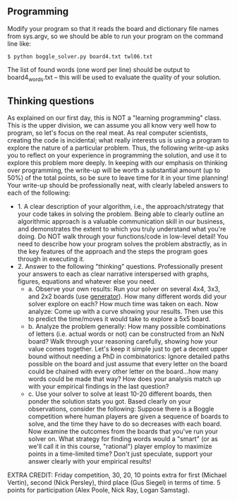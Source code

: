 ** Programming

Modify your program so that it reads the board and dictionary file
names from sys.argv, so we should be able to run your program on the
command line like:

#+begin_src
$ python boggle_solver.py board4.txt twl06.txt
#+end_src

The list of found words (one word per line) should be output to
board4_words.txt -- this will be used to evaluate the quality of your
solution.

** Thinking questions

As explained on our first day, this is NOT a "learning programming"
class. This is the upper division, we can assume you all know very
well how to program, so let's focus on the real meat. As real computer
scientists, creating the code is incidental; what really interests us
is using a program to explore the nature of a particular
problem. Thus, the following write-up asks you to reflect on your
experience in programming the solution, and use it to explore this
problem more deeply. In keeping with our emphasis on thinking over
programming, the write-up will be worth a substantial amount (up to
50%) of the total points, so be sure to leave time for it in your time
planning! Your write-up should be professionally neat, with clearly
labeled answers to each of the following:

- 1. A clear description of your algorithm, i.e., the
  approach/strategy that your code takes in solving the problem.
  Being able to clearly outline an algorithmic approach is a valuable
  communication skill in our business, and demonstrates the extent to
  which you truly understand what you're doing. Do NOT walk through
  your functions/code in low-level detail! You need to describe how
  your program solves the problem abstractly, as in the key features
  of the approach and the steps the program goes through in executing
  it.
- 2. Answer to the following "thinking" questions. Professionally
  present your answers to each as clear narrative interspersed with
  graphs, figures, equations and whatever else you need.
  - a. Observe your own results: Run your solver on several 4x4, 3x3,
    and 2x2 boards (use [[file:04_generator.py][generator]]). How many different words did your
    solver explore on each? How much time was taken on each. Now
    analyze: Come up with a curve showing your results. Then use this
    to predict the time/moves it would take to explore a 5x5 board.
  - b. Analyze the problem generally: How many possible combinations
    of letters (i.e. actual words or not) can be constructed from an
    NxN board? Walk through your reasoning carefully, showing how your
    value comes together. Let's keep it simple just to get a decent
    upper bound without needing a PhD in combinatorics: Ignore
    detailed paths possible on the board and just assume that every
    letter on the board could be chained with every other letter on
    the board...how many words could be made that way? How does your
    analysis match up with your empirical findings in the last
    question?
  - c. Use your solver to solve at least 10-20 different boards, then
    ponder the solution stats you got. Based clearly on your
    observations, consider the following: Suppose there is a Boggle
    competition where human players are given a sequence of boards to
    solve, and the time they have to do so decreases with each board.
    Now examine the outcomes from the boards that you've run your
    solver on. What strategy for finding words would a "smart" (or as
    we'll call it in this course, "rational") player employ to
    maximize points in a time-limited time? Don't just speculate,
    support your answer clearly with your empirical results!

EXTRA CREDIT: Friday competition, 30, 20, 10 points extra for first
(Michael Vertin), second (Nick Persley), third place (Gus Siegel) in terms of
time. 5 points for participation (Alex Poole, Nick Ray, Logan Samstag).
